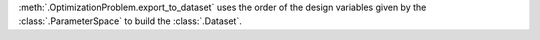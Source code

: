 :meth:`.OptimizationProblem.export_to_dataset` uses the order of the design variables given by the :class:`.ParameterSpace` to build the :class:`.Dataset`.
